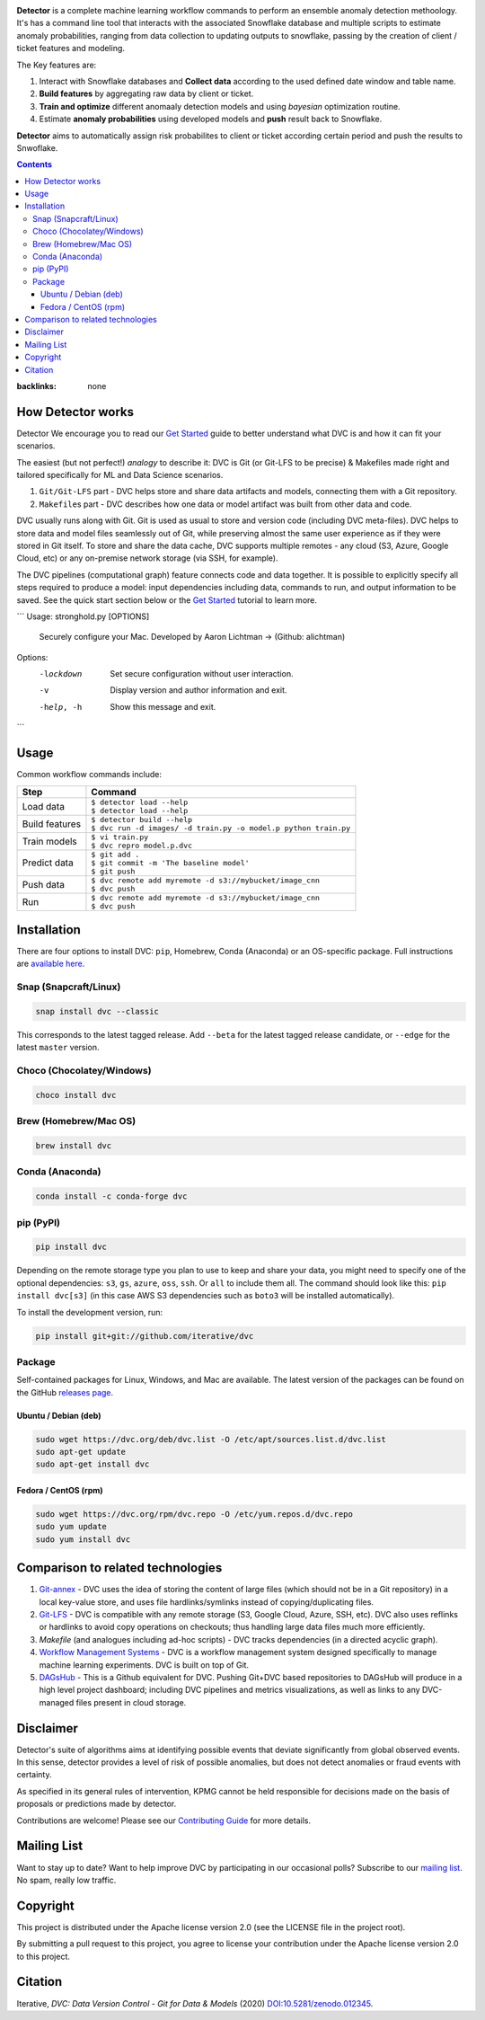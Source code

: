 |Banner|

|Release| |CI| |Maintainability| |Coverage| |Donate| |DOI|

|PyPI| |Packages| |Brew| |Conda| |Choco| |Snap|

**Detector** is a complete machine learning workflow commands to perform an ensemble anomaly detection methoology. It's has a command line tool that interacts with the associated Snowflake database and multiple scripts to estimate anomaly probabilities, ranging from data collection to updating outputs to snowflake, passing by the creation of client / ticket features and modeling.   

The Key features are:

#. Interact with Snowflake databases and **Collect data** according to the used defined date window and table name.

#. **Build features** by aggregating raw data by client or ticket.

#. **Train and optimize** different anomaaly detection models and using *bayesian* optimization routine.

#. Estimate **anomaly probabilities** using developed models and **push** result back to Snowflake.

**Detector** aims to automatically assign risk probabilites to client or ticket according certain period and push the results
to Snwoflake.

.. contents:: **Contents**
:backlinks: none

How Detector works
=============

Detector We encourage you to read our `Get Started <https://dvc.org/doc/get-started>`_ guide to better understand what DVC
is and how it can fit your scenarios.

The easiest (but not perfect!) *analogy* to describe it: DVC is Git (or Git-LFS to be precise) & Makefiles
made right and tailored specifically for ML and Data Science scenarios.

#. ``Git/Git-LFS`` part - DVC helps store and share data artifacts and models, connecting them with a Git repository.
#. ``Makefile``\ s part - DVC describes how one data or model artifact was built from other data and code.

DVC usually runs along with Git. Git is used as usual to store and version code (including DVC meta-files). DVC helps
to store data and model files seamlessly out of Git, while preserving almost the same user experience as if they
were stored in Git itself. To store and share the data cache, DVC supports multiple remotes - any cloud (S3, Azure,
Google Cloud, etc) or any on-premise network storage (via SSH, for example).

|Flowchart|

The DVC pipelines (computational graph) feature connects code and data together. It is possible to explicitly
specify all steps required to produce a model: input dependencies including data, commands to run,
and output information to be saved. See the quick start section below or
the `Get Started <https://dvc.org/doc/get-started>`_ tutorial to learn more.

```
Usage: stronghold.py [OPTIONS]

  Securely configure your Mac.
  Developed by Aaron Lichtman -> (Github: alichtman)


Options:
  -lockdown  Set secure configuration without user interaction.
  -v         Display version and author information and exit.
  -help, -h  Show this message and exit.
```




Usage
===========

Common workflow commands include:

+-----------------------------------+-------------------------------------------------------------------+
| Step                              | Command                                                           |
+===================================+===================================================================+
| Load data                         | | ``$ detector load --help``                                      |
|                                   | | ``$ detector load --help``                                      |
+-----------------------------------+-------------------------------------------------------------------+
| Build features                    | | ``$ detector build --help``                                     |
|                                   | | ``$ dvc run -d images/ -d train.py -o model.p python train.py`` |
+-----------------------------------+-------------------------------------------------------------------+
| Train models                      | | ``$ vi train.py``                                               |
|                                   | | ``$ dvc repro model.p.dvc``                                     |
+-----------------------------------+-------------------------------------------------------------------+
| Predict data                      | | ``$ git add .``                                                 |
|                                   | | ``$ git commit -m 'The baseline model'``                        |
|                                   | | ``$ git push``                                                  |
+-----------------------------------+-------------------------------------------------------------------+
| Push data                         | | ``$ dvc remote add myremote -d s3://mybucket/image_cnn``        |
|                                   | | ``$ dvc push``                                                  |
+-----------------------------------+-------------------------------------------------------------------+
| Run                               | | ``$ dvc remote add myremote -d s3://mybucket/image_cnn``        |
|                                   | | ``$ dvc push``                                                  |
+-----------------------------------+-------------------------------------------------------------------+

Installation
============

There are four options to install DVC: ``pip``, Homebrew, Conda (Anaconda) or an OS-specific package.
Full instructions are `available here <https://dvc.org/doc/get-started/install>`_.

Snap (Snapcraft/Linux)
----------------------

|Snap|

.. code-block:: bash

   snap install dvc --classic

This corresponds to the latest tagged release.
Add ``--beta`` for the latest tagged release candidate,
or ``--edge`` for the latest ``master`` version.

Choco (Chocolatey/Windows)
--------------------------

|Choco|

.. code-block:: bash

   choco install dvc

Brew (Homebrew/Mac OS)
----------------------

|Brew|

.. code-block:: bash

   brew install dvc

Conda (Anaconda)
----------------

|Conda|

.. code-block:: bash

   conda install -c conda-forge dvc

pip (PyPI)
----------

|PyPI|

.. code-block:: bash

   pip install dvc

Depending on the remote storage type you plan to use to keep and share your data, you might need to specify
one of the optional dependencies: ``s3``, ``gs``, ``azure``, ``oss``, ``ssh``. Or ``all`` to include them all.
The command should look like this: ``pip install dvc[s3]`` (in this case AWS S3 dependencies such as ``boto3``
will be installed automatically).

To install the development version, run:

.. code-block:: bash

   pip install git+git://github.com/iterative/dvc

Package
-------

|Packages|

Self-contained packages for Linux, Windows, and Mac are available. The latest version of the packages
can be found on the GitHub `releases page <https://github.com/iterative/dvc/releases>`_.

Ubuntu / Debian (deb)
^^^^^^^^^^^^^^^^^^^^^
.. code-block:: bash

   sudo wget https://dvc.org/deb/dvc.list -O /etc/apt/sources.list.d/dvc.list
   sudo apt-get update
   sudo apt-get install dvc

Fedora / CentOS (rpm)
^^^^^^^^^^^^^^^^^^^^^
.. code-block:: bash

   sudo wget https://dvc.org/rpm/dvc.repo -O /etc/yum.repos.d/dvc.repo
   sudo yum update
   sudo yum install dvc

Comparison to related technologies
==================================

#. `Git-annex <https://git-annex.branchable.com/>`_ - DVC uses the idea of storing the content of large files (which should
   not be in a Git repository) in a local key-value store, and uses file hardlinks/symlinks instead of
   copying/duplicating files.

#. `Git-LFS <https://git-lfs.github.com/>`_ - DVC is compatible with any remote storage (S3, Google Cloud, Azure, SSH,
   etc). DVC also uses reflinks or hardlinks to avoid copy operations on checkouts; thus handling large data files
   much more efficiently.

#. *Makefile* (and analogues including ad-hoc scripts) - DVC tracks dependencies (in a directed acyclic graph).

#. `Workflow Management Systems <https://en.wikipedia.org/wiki/Workflow_management_system>`_ - DVC is a workflow
   management system designed specifically to manage machine learning experiments. DVC is built on top of Git.

#. `DAGsHub <https://dagshub.com/>`_ - This is a Github equivalent for DVC. Pushing Git+DVC based repositories to DAGsHub will produce in a high level project dashboard; including DVC pipelines and metrics visualizations, as well as links to any DVC-managed files present in cloud storage.

Disclaimer
============
Detector's suite of algorithms aims at identifying possible events that deviate significantly from global observed events.
In this sense, detector provides a level of risk of possible anomalies,
but does not detect anomalies or fraud events with certainty.

As specified in its general rules of intervention, KPMG cannot be held responsible for decisions made on the basis of proposals or predictions made by detector.

|Maintainability| |Donate|

Contributions are welcome! Please see our `Contributing Guide <https://dvc.org/doc/user-guide/contributing/core>`_ for more
details.

.. image:: https://sourcerer.io/fame/efiop/iterative/dvc/images/0
   :target: https://sourcerer.io/fame/efiop/iterative/dvc/links/0
   :alt: 0

.. image:: https://sourcerer.io/fame/efiop/iterative/dvc/images/1
   :target: https://sourcerer.io/fame/efiop/iterative/dvc/links/1
   :alt: 1

.. image:: https://sourcerer.io/fame/efiop/iterative/dvc/images/2
   :target: https://sourcerer.io/fame/efiop/iterative/dvc/links/2
   :alt: 2

.. image:: https://sourcerer.io/fame/efiop/iterative/dvc/images/3
   :target: https://sourcerer.io/fame/efiop/iterative/dvc/links/3
   :alt: 3

.. image:: https://sourcerer.io/fame/efiop/iterative/dvc/images/4
   :target: https://sourcerer.io/fame/efiop/iterative/dvc/links/4
   :alt: 4

.. image:: https://sourcerer.io/fame/efiop/iterative/dvc/images/5
   :target: https://sourcerer.io/fame/efiop/iterative/dvc/links/5
   :alt: 5

.. image:: https://sourcerer.io/fame/efiop/iterative/dvc/images/6
   :target: https://sourcerer.io/fame/efiop/iterative/dvc/links/6
   :alt: 6

.. image:: https://sourcerer.io/fame/efiop/iterative/dvc/images/7
   :target: https://sourcerer.io/fame/efiop/iterative/dvc/links/7
   :alt: 7

Mailing List
============

Want to stay up to date? Want to help improve DVC by participating in our occasional polls? Subscribe to our `mailing list <https://sweedom.us10.list-manage.com/subscribe/post?u=a08bf93caae4063c4e6a351f6&id=24c0ecc49a>`_. No spam, really low traffic.

Copyright
=========

This project is distributed under the Apache license version 2.0 (see the LICENSE file in the project root).

By submitting a pull request to this project, you agree to license your contribution under the Apache license version
2.0 to this project.

Citation
========

|DOI|

Iterative, *DVC: Data Version Control - Git for Data & Models* (2020)
`DOI:10.5281/zenodo.012345 <https://doi.org/10.5281/zenodo.3677553>`_.

.. |Banner| image:: https://dvc.org/img/logo-github-readme.png
   :target: https://dvc.org
   :alt: DVC logo

.. |Release| image:: https://img.shields.io/badge/release-ok-brightgreen
   :target: https://travis-ci.com/iterative/dvc/branches
   :alt: Release

.. |CI| image:: https://github.com/iterative/dvc/workflows/Tests/badge.svg?branch=master
   :target: https://github.com/iterative/dvc/actions
   :alt: GHA Tests

.. |Maintainability| image:: https://codeclimate.com/github/iterative/dvc/badges/gpa.svg
   :target: https://codeclimate.com/github/iterative/dvc
   :alt: Code Climate

.. |Coverage| image:: https://codecov.io/gh/iterative/dvc/branch/master/graph/badge.svg
   :target: https://codecov.io/gh/iterative/dvc
   :alt: Codecov

.. |Donate| image:: https://img.shields.io/badge/patreon-donate-green.svg?logo=patreon
   :target: https://www.patreon.com/DVCorg/overview
   :alt: Donate

.. |Snap| image:: https://img.shields.io/badge/snap-install-82BEA0.svg?logo=snapcraft
   :target: https://snapcraft.io/dvc
   :alt: Snapcraft

.. |Choco| image:: https://img.shields.io/chocolatey/v/dvc?label=choco
   :target: https://chocolatey.org/packages/dvc
   :alt: Chocolatey

.. |Brew| image:: https://img.shields.io/homebrew/v/dvc?label=brew
   :target: https://formulae.brew.sh/formula/dvc
   :alt: Homebrew

.. |Conda| image:: https://img.shields.io/conda/v/conda-forge/dvc.svg?label=conda&logo=conda-forge
   :target: https://anaconda.org/conda-forge/dvc
   :alt: Conda-forge

.. |PyPI| image:: https://img.shields.io/pypi/v/dvc.svg?label=pip&logo=PyPI&logoColor=white
   :target: https://pypi.org/project/dvc
   :alt: PyPI

.. |Packages| image:: https://img.shields.io/github/v/release/iterative/dvc?label=deb|pkg|rpm|exe&logo=GitHub
   :target: https://github.com/iterative/dvc/releases/latest
   :alt: deb|pkg|rpm|exe

.. |DOI| image:: https://img.shields.io/badge/DOI-10.5281/zenodo.3677553-blue.svg
   :target: https://doi.org/10.5281/zenodo.3677553
   :alt: DOI

.. |Flowchart| image:: https://dvc.org/img/flow.gif
   :target: https://dvc.org/img/flow.gif
   :alt: how_dvc_works
